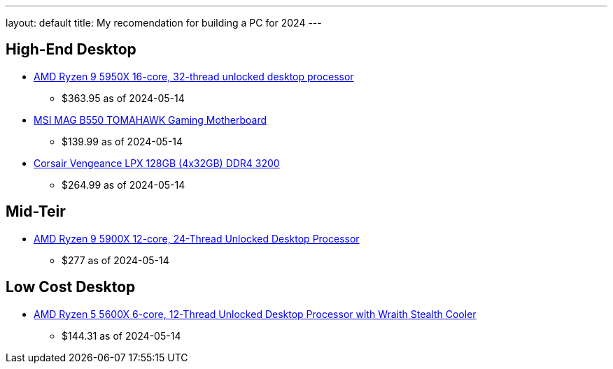 ---
layout: default
title: My recomendation for building a PC for 2024
---


## High-End Desktop

* https://amzn.to/3K0mnlm[AMD Ryzen 9 5950X 16-core, 32-thread unlocked desktop processor]
** $363.95 as of 2024-05-14
* https://amzn.to/44E61Zj[MSI MAG B550 TOMAHAWK Gaming Motherboard]
** $139.99 as of 2024-05-14
* https://amzn.to/4dF7KBs[Corsair Vengeance LPX 128GB (4x32GB) DDR4 3200]
** $264.99 as of 2024-05-14


## Mid-Teir

* https://amzn.to/4bCfd2C[AMD Ryzen 9 5900X 12-core, 24-Thread Unlocked Desktop Processor]
** $277 as of 2024-05-14


## Low Cost Desktop

* https://amzn.to/4bElWsU[AMD Ryzen 5 5600X 6-core, 12-Thread Unlocked Desktop Processor with Wraith Stealth Cooler]
** $144.31 as of 2024-05-14

